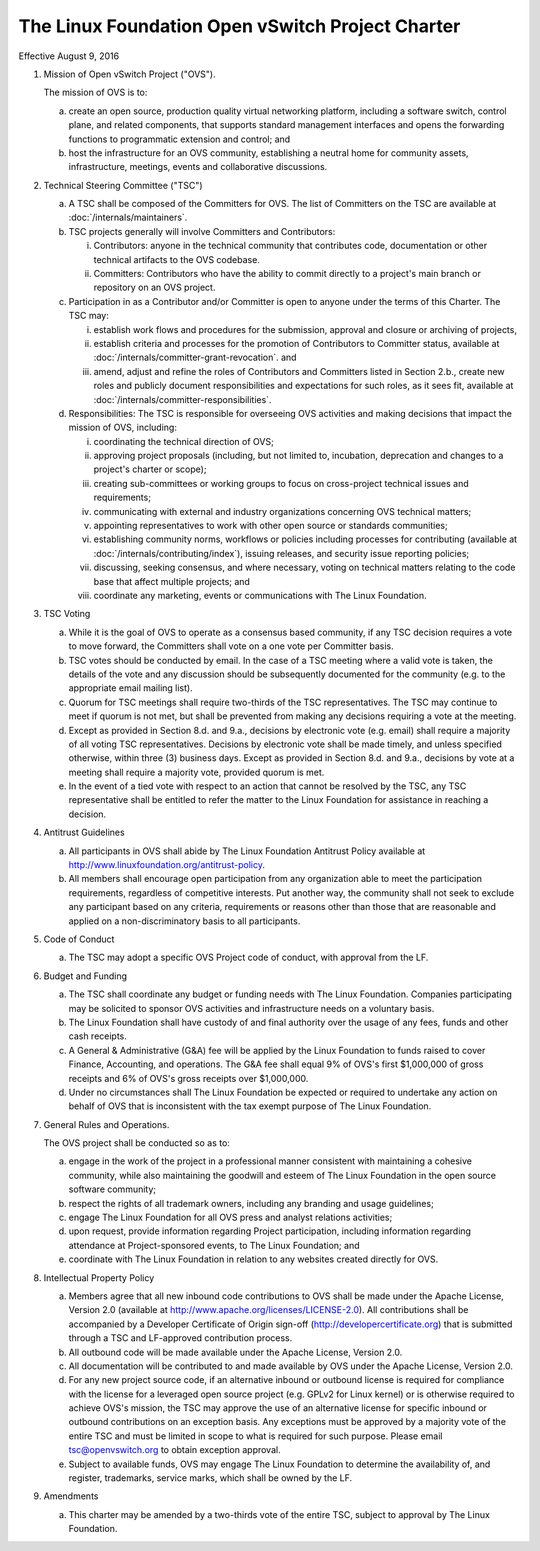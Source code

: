 The Linux Foundation Open vSwitch Project Charter
=================================================

Effective August 9, 2016

1. Mission of Open vSwitch Project ("OVS").

   The mission of OVS is to:

   a. create an open source, production quality virtual networking
      platform, including a software switch, control plane, and
      related components, that supports standard management interfaces
      and opens the forwarding functions to programmatic extension and
      control; and

   b. host the infrastructure for an OVS community, establishing a
      neutral home for community assets, infrastructure, meetings,
      events and collaborative discussions.

2. Technical Steering Committee ("TSC")

   a. A TSC shall be composed of the Committers for OVS. The list of Committers
      on the TSC are available at :doc:`/internals/maintainers`.

   b. TSC projects generally will involve Committers and Contributors:

      i. Contributors: anyone in the technical community that
         contributes code, documentation or other technical artifacts
         to the OVS codebase.

      ii. Committers: Contributors who have the ability to commit
          directly to a project's main branch or repository on an OVS
          project.

   c. Participation in as a Contributor and/or Committer is open to
      anyone under the terms of this Charter.  The TSC may:

      i. establish work flows and procedures for the submission,
         approval and closure or archiving of projects,

      ii. establish criteria and processes for the promotion of Contributors to
          Committer status, available at
          :doc:`/internals/committer-grant-revocation`. and

      iii. amend, adjust and refine the roles of Contributors and Committers
           listed in Section 2.b., create new roles and publicly document
           responsibilities and expectations for such roles, as it sees fit,
           available at :doc:`/internals/committer-responsibilities`.

   d. Responsibilities: The TSC is responsible for overseeing OVS
      activities and making decisions that impact the mission of OVS,
      including:

      i. coordinating the technical direction of OVS;

      ii. approving project proposals (including, but not limited to,
          incubation, deprecation and changes to a project's charter
          or scope);

      iii. creating sub-committees or working groups to focus on
           cross-project technical issues and requirements;

      iv. communicating with external and industry organizations
          concerning OVS technical matters;

      v. appointing representatives to work with other open source or
         standards communities;

      vi. establishing community norms, workflows or policies including
          processes for contributing (available at
          :doc:`/internals/contributing/index`), issuing releases, and security
          issue reporting policies;

      vii. discussing, seeking consensus, and where necessary, voting
           on technical matters relating to the code base that affect
           multiple projects; and

      viii. coordinate any marketing, events or communications with
            The Linux Foundation.

3. TSC Voting

   a. While it is the goal of OVS to operate as a consensus based
      community, if any TSC decision requires a vote to move forward,
      the Committers shall vote on a one vote per Committer basis.

   b. TSC votes should be conducted by email. In the case of a TSC
      meeting where a valid vote is taken, the details of the vote and
      any discussion should be subsequently documented for the
      community (e.g. to the appropriate email mailing list).

   c. Quorum for TSC meetings shall require two-thirds of the TSC
      representatives. The TSC may continue to meet if quorum is not
      met, but shall be prevented from making any decisions requiring
      a vote at the meeting.

   d. Except as provided in Section 8.d. and 9.a., decisions by
      electronic vote (e.g. email) shall require a majority of all
      voting TSC representatives.  Decisions by electronic vote shall
      be made timely, and unless specified otherwise, within three (3)
      business days. Except as provided in Section 8.d. and 9.a.,
      decisions by vote at a meeting shall require a majority vote,
      provided quorum is met.

   e. In the event of a tied vote with respect to an action that
      cannot be resolved by the TSC, any TSC representative shall be
      entitled to refer the matter to the Linux Foundation for
      assistance in reaching a decision.

4. Antitrust Guidelines

   a. All participants in OVS shall abide by The Linux Foundation
      Antitrust Policy available at
      http://www.linuxfoundation.org/antitrust-policy.

   b. All members shall encourage open participation from any
      organization able to meet the participation requirements,
      regardless of competitive interests. Put another way, the
      community shall not seek to exclude any participant based on any
      criteria, requirements or reasons other than those that are
      reasonable and applied on a non-discriminatory basis to all
      participants.

5. Code of Conduct

   a. The TSC may adopt a specific OVS Project code of conduct, with approval
      from the LF.

6. Budget and Funding

   a. The TSC shall coordinate any budget or funding needs with The
      Linux Foundation. Companies participating may be solicited to
      sponsor OVS activities and infrastructure needs on a voluntary
      basis.

   b. The Linux Foundation shall have custody of and final authority
      over the usage of any fees, funds and other cash receipts.

   c. A General & Administrative (G&A) fee will be applied by the
      Linux Foundation to funds raised to cover Finance, Accounting,
      and operations.  The G&A fee shall equal 9% of OVS's first
      $1,000,000 of gross receipts and 6% of OVS's gross receipts over
      $1,000,000.

   d. Under no circumstances shall The Linux Foundation be expected or
      required to undertake any action on behalf of OVS that is
      inconsistent with the tax exempt purpose of The Linux
      Foundation.

7. General Rules and Operations.

   The OVS project shall be conducted so as to:

   a. engage in the work of the project in a professional manner
      consistent with maintaining a cohesive community, while also
      maintaining the goodwill and esteem of The Linux Foundation in
      the open source software community;

   b. respect the rights of all trademark owners, including any
      branding and usage guidelines;

   c. engage The Linux Foundation for all OVS press and analyst
      relations activities;

   d. upon request, provide information regarding Project
      participation, including information regarding attendance at
      Project-sponsored events, to The Linux Foundation; and

   e. coordinate with The Linux Foundation in relation to any websites
      created directly for OVS.

8. Intellectual Property Policy

   a. Members agree that all new inbound code contributions to OVS shall be
      made under the Apache License, Version 2.0 (available at
      http://www.apache.org/licenses/LICENSE-2.0). All contributions shall be
      accompanied by a Developer Certificate of Origin sign-off
      (http://developercertificate.org) that is submitted through a TSC and
      LF-approved contribution process.

   b. All outbound code will be made available under the Apache
      License, Version 2.0.

   c. All documentation will be contributed to and made available by
      OVS under the Apache License, Version 2.0.

   d. For any new project source code, if an alternative inbound or
      outbound license is required for compliance with the license for
      a leveraged open source project (e.g. GPLv2 for Linux kernel) or
      is otherwise required to achieve OVS's mission, the TSC may
      approve the use of an alternative license for specific inbound
      or outbound contributions on an exception basis. Any exceptions
      must be approved by a majority vote of the entire TSC and must
      be limited in scope to what is required for such purpose.
      Please email tsc@openvswitch.org to obtain exception approval.

   e. Subject to available funds, OVS may engage The Linux Foundation
      to determine the availability of, and register, trademarks,
      service marks, which shall be owned by the LF.

9. Amendments

   a. This charter may be amended by a two-thirds vote of the entire
      TSC, subject to approval by The Linux Foundation.
